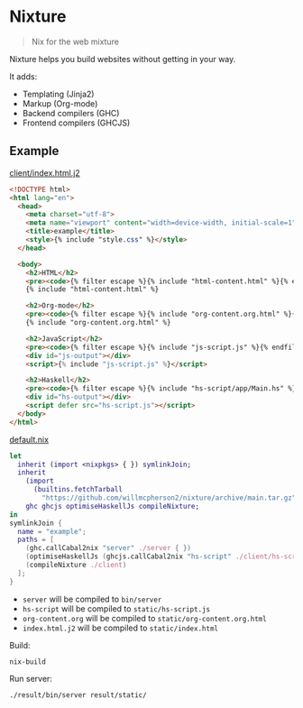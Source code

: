 * Nixture

#+BEGIN_QUOTE
Nix for the web mixture
#+END_QUOTE

Nixture helps you build websites without getting in your way.

It adds:

- Templating (Jinja2)
- Markup (Org-mode)
- Backend compilers (GHC)
- Frontend compilers (GHCJS)

** Example

[[./example/client/index.html.j2][client/index.html.j2]]

#+BEGIN_SRC html
  <!DOCTYPE html>
  <html lang="en">
    <head>
      <meta charset="utf-8">
      <meta name="viewport" content="width=device-width, initial-scale=1">
      <title>example</title>
      <style>{% include "style.css" %}</style>
    </head>

    <body>
      <h2>HTML</h2>
      <pre><code>{% filter escape %}{% include "html-content.html" %}{% endfilter %}</code></pre>
      {% include "html-content.html" %}

      <h2>Org-mode</h2>
      <pre><code>{% filter escape %}{% include "org-content.org.html" %}{% endfilter %}</code></pre>
      {% include "org-content.org.html" %}

      <h2>JavaScript</h2>
      <pre><code>{% filter escape %}{% include "js-script.js" %}{% endfilter %}</code></pre>
      <div id="js-output"></div>
      <script>{% include "js-script.js" %}</script>

      <h2>Haskell</h2>
      <pre><code>{% filter escape %}{% include "hs-script/app/Main.hs" %}{% endfilter %}</code></pre>
      <div id="hs-output"></div>
      <script defer src="hs-script.js"></script>
    </body>
  </html>
#+END_SRC

[[./example/default.nix][default.nix]]

#+BEGIN_SRC nix
  let
    inherit (import <nixpkgs> { }) symlinkJoin;
    inherit
      (import
        (builtins.fetchTarball
          "https://github.com/willmcpherson2/nixture/archive/main.tar.gz"))
      ghc ghcjs optimiseHaskellJs compileNixture;
  in
  symlinkJoin {
    name = "example";
    paths = [
      (ghc.callCabal2nix "server" ./server { })
      (optimiseHaskellJs (ghcjs.callCabal2nix "hs-script" ./client/hs-script { }))
      (compileNixture ./client)
    ];
  }
#+END_SRC

- ~server~ will be compiled to ~bin/server~
- ~hs-script~ will be compiled to ~static/hs-script.js~
- ~org-content.org~ will be compiled to ~static/org-content.org.html~
- ~index.html.j2~ will be compiled to ~static/index.html~

Build:

#+BEGIN_SRC shell
  nix-build
#+END_SRC

Run server:

#+BEGIN_SRC shell
  ./result/bin/server result/static/
#+END_SRC

[[./example/rendered.png]]
